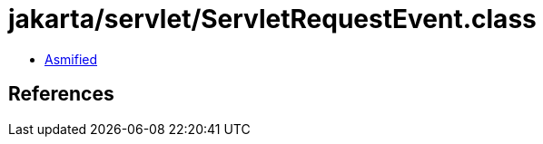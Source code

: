 = jakarta/servlet/ServletRequestEvent.class

 - link:ServletRequestEvent-asmified.java[Asmified]

== References


